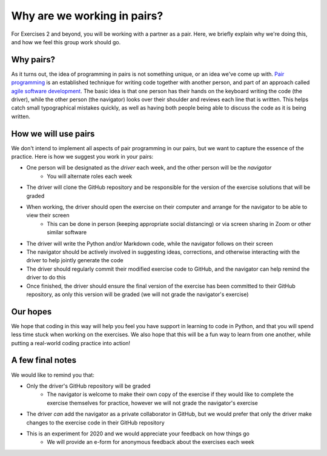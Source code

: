 Why are we working in pairs?
============================

For Exercises 2 and beyond, you will be working with a partner as a pair.
Here, we briefly explain why we're doing this, and how we feel this group work should go.

Why pairs?
----------

As it turns out, the idea of programming in pairs is not something unique, or an idea we've come up with.
`Pair programming <https://en.wikipedia.org/wiki/Pair_programming>`__ is an established technique for writing code together with another person, and part of an approach called `agile software development <https://en.wikipedia.org/wiki/Agile_software_development>`__.
The basic idea is that one person has their hands on the keyboard writing the code (the driver), while the other person (the navigator) looks over their shoulder and reviews each line that is written.
This helps catch small typographical mistakes quickly, as well as having both people being able to discuss the code as it is being written.

How we will use pairs
---------------------

We don't intend to implement all aspects of pair programming in our pairs, but we want to capture the essence of the practice.
Here is how we suggest you work in your pairs:

- One person will be designated as the *driver* each week, and the other person will be the *navigator*
    - You will alternate roles each week
- The driver will clone the GitHub repository and be responsible for the version of the exercise solutions that will be graded
- When working, the driver should open the exercise on their computer and arrange for the navigator to be able to view their screen
    - This can be done in person (keeping appropriate social distancing) or via screen sharing in Zoom or other similar software
- The driver will write the Python and/or Markdown code, while the navigator follows on their screen
- The navigator should be actively involved in suggesting ideas, corrections, and otherwise interacting with the driver to help jointly generate the code
- The driver should regularly commit their modified exercise code to GitHub, and the navigator can help remind the driver to do this
- Once finished, the driver should ensure the final version of the exercise has been committed to their GitHub repository, as only this version will be graded (we will not grade the navigator's exercise)

Our hopes
---------

We hope that coding in this way will help you feel you have support in learning to code in Python, and that you will spend less time stuck when working on the exercises.
We also hope that this will be a fun way to learn from one another, while putting a real-world coding practice into action!

A few final notes
-----------------

We would like to remind you that:

- Only the driver's GitHub repository will be graded
    - The navigator is welcome to make their own copy of the exercise if they would like to complete the exercise themselves for practice, however we will not grade the navigator's exercise
- The driver *can* add the navigator as a private collaborator in GitHub, but we would prefer that only the driver make changes to the exercise code in their GitHub repository
- This is an experiment for 2020 and we would appreciate your feedback on how things go
    - We will provide an e-form for anonymous feedback about the exercises each week